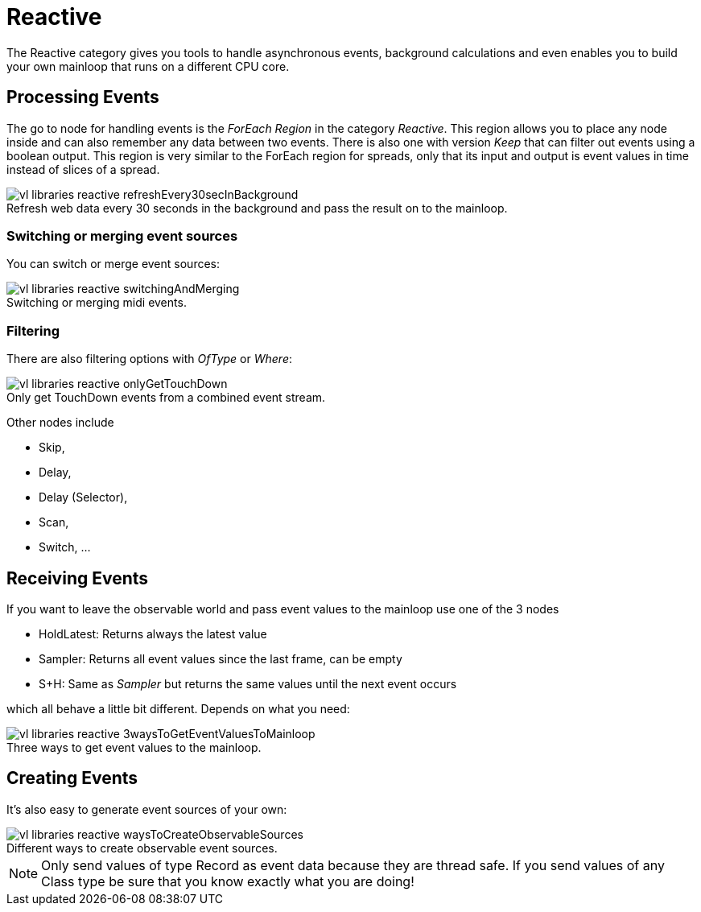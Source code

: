 :figure-caption!:
= Reactive

The Reactive category gives you tools to handle asynchronous events, background calculations and even enables you to build your own mainloop that runs on a different CPU core.

== Processing Events
The go to node for handling events is the _ForEach Region_ in the category _Reactive_. This region allows you to place any node inside and can also remember any data between two events. There is also one with version _Keep_ that can filter out events using a boolean output. This region is very similar to the ForEach region for spreads, only that its input and output is event values in time instead of slices of a spread.

.Refresh web data every 30 seconds in the background and pass the result on to the mainloop.
image::/en/images/vl-libraries-reactive-refreshEvery30secInBackground.PNG[]

=== Switching or merging event sources

You can switch or merge event sources:

.Switching or merging midi events.
image::/en/images/vl-libraries-reactive-switchingAndMerging.PNG[]

=== Filtering

There are also filtering options with _OfType_ or _Where_:

.Only get TouchDown events from a combined event stream.
image::/en/images/vl-libraries-reactive-onlyGetTouchDown.PNG[]

Other nodes include 

* Skip, 
* Delay, 
* Delay (Selector), 
* Scan, 
* Switch, ...

== Receiving Events

If you want to leave the observable world and pass event values to the mainloop use one of the 3 nodes 

* HoldLatest: Returns always the latest value
* Sampler: Returns all event values since the last frame, can be empty
* S+H: Same as _Sampler_ but returns the same values until the next event occurs

which all behave a little bit different. Depends on what you need:

.Three ways to get event values to the mainloop.
image::/en/images/vl-libraries-reactive-3waysToGetEventValuesToMainloop.PNG[]

== Creating Events
It's also easy to generate event sources of your own:

.Different ways to create observable event sources.
image::/en/images/vl-libraries-reactive-waysToCreateObservableSources.PNG[]

NOTE: Only send values of type Record as event data because they are thread safe. If you send values of any Class type be sure that you know exactly what you are doing!